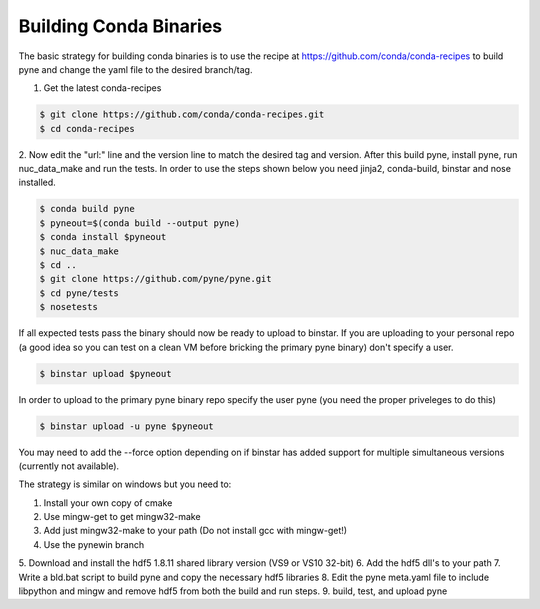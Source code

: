Building Conda Binaries
=======================

The basic strategy for building conda binaries is to use the recipe at
https://github.com/conda/conda-recipes to build pyne and change the yaml
file to the desired branch/tag.

1. Get the latest conda-recipes

.. code-block:: bash

  $ git clone https://github.com/conda/conda-recipes.git
  $ cd conda-recipes

2. Now edit the "url:" line and the version line to match the desired tag and
version. After this build pyne, install pyne, run nuc_data_make and run the
tests. In order to use the steps shown below you need jinja2, conda-build,
binstar and nose installed.

.. code-block:: bash

  $ conda build pyne
  $ pyneout=$(conda build --output pyne)
  $ conda install $pyneout
  $ nuc_data_make
  $ cd ..
  $ git clone https://github.com/pyne/pyne.git
  $ cd pyne/tests
  $ nosetests

If all expected tests pass the binary should now be ready to upload to binstar.
If you are uploading to your personal repo (a good idea so you can test on a
clean VM before bricking the primary pyne binary) don't specify a user.

.. code-block:: bash

  $ binstar upload $pyneout

In order to upload to the primary pyne binary repo specify the user pyne (you
need the proper priveleges to do this)

.. code-block:: bash

  $ binstar upload -u pyne $pyneout

You may need to add the --force option depending on if binstar has added support
for multiple simultaneous versions (currently not available).

The strategy is similar on windows but you need to:

1. Install your own copy of cmake
2. Use mingw-get to get mingw32-make
3. Add just mingw32-make to your path (Do not install gcc with mingw-get!)
4. Use the pynewin branch
5. Download and install the hdf5 1.8.11 shared library version (VS9 or VS10
32-bit)
6. Add the hdf5 dll's to your path
7. Write a bld.bat script to build pyne and copy the necessary hdf5 libraries
8. Edit the pyne meta.yaml file to include libpython and mingw and remove hdf5
from both the build and run steps.
9. build, test, and upload pyne
